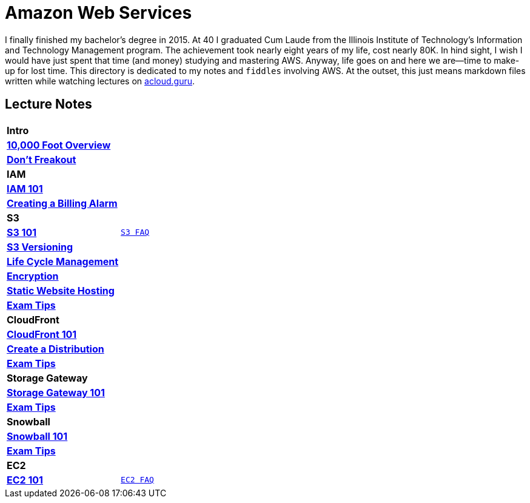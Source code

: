 = Amazon Web Services

I finally finished my bachelor's degree in 2015.  At 40 I graduated Cum Laude from the Illinois Institute of
Technology's Information and Technology Management program.  The achievement took nearly eight years of
my life, cost nearly 80K.  In hind sight, I wish I would have just spent that time (and money) studying and
mastering AWS.  Anyway, life goes on and here we are--time to make-up for lost time. This directory is
dedicated to my notes and `fiddles` involving AWS.  At the outset, this just means markdown files written
while watching lectures on link:http://acloud.guru[acloud.guru].


== Lecture Notes

[cols=">s,m", width="100%"]
|=========================================================
2+>| **Intro**
|link:overview.md[10,000 Foot Overview]|
|link:dont-freakout.md[Don't Freakout]|
2+>| **IAM**
|link:iam/iam.md[IAM 101]|
|link:iam/billing-alarm.md[Creating a Billing Alarm]|
2+>| **S3**
|link:s3/s3.md[S3 101]|link:https://aws.amazon.com/s3/faqs/[S3 FAQ]
|link:s3/s3-versioning.md[S3 Versioning]|
|link:s3/s3-lifecycle.md[Life Cycle Management]|
|link:s3/s3-encryption.md[Encryption]|
|link:s3/s3-static-website.md[Static Website Hosting]|
|link:s3/s3-exam-tips.md[Exam Tips]|
2+>| **CloudFront**
|link:cloudfront/cloudfront-intro.md[CloudFront 101]|
|link:cloudfront/cloudfront-create-a-cdn.md[Create a Distribution]|
|link:cloudfront/cloudfront-exam-tips.md[Exam Tips]|
2+>| **Storage Gateway**
|link:storage-gateway/storage-gateway.md[Storage Gateway 101]|
|link:storage-gateway/storage-gateway-exam-tips.md[Exam Tips]|
2+>| **Snowball**
|link:snowball/snowball.md[Snowball 101]|
|link:snowball/snowball-exam-tips.md[Exam Tips]|
2+>| **EC2**
|link:ec2-101.md[EC2 101]|link:https://aws.amazon.com/ec2/faqs/[EC2 FAQ]
|=========================================================

